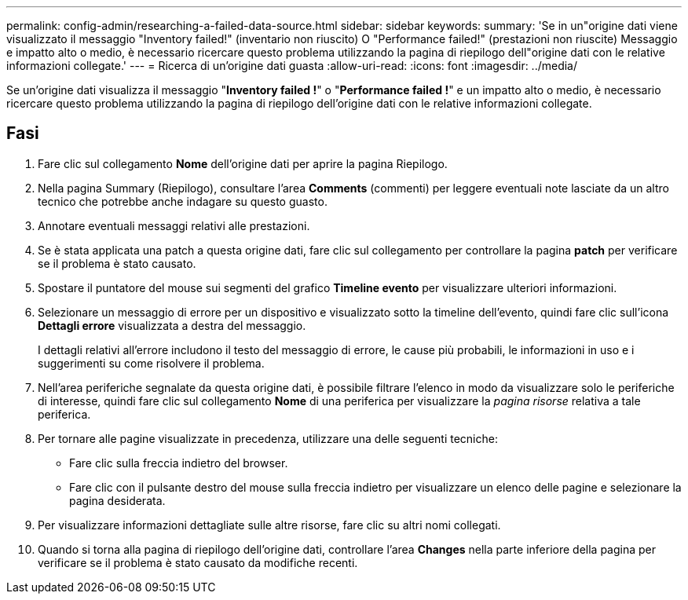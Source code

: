 ---
permalink: config-admin/researching-a-failed-data-source.html 
sidebar: sidebar 
keywords:  
summary: 'Se in un"origine dati viene visualizzato il messaggio "Inventory failed!" (inventario non riuscito) O "Performance failed!" (prestazioni non riuscite) Messaggio e impatto alto o medio, è necessario ricercare questo problema utilizzando la pagina di riepilogo dell"origine dati con le relative informazioni collegate.' 
---
= Ricerca di un'origine dati guasta
:allow-uri-read: 
:icons: font
:imagesdir: ../media/


[role="lead"]
Se un'origine dati visualizza il messaggio "*Inventory failed !*" o "*Performance failed !*" e un impatto alto o medio, è necessario ricercare questo problema utilizzando la pagina di riepilogo dell'origine dati con le relative informazioni collegate.



== Fasi

. Fare clic sul collegamento *Nome* dell'origine dati per aprire la pagina Riepilogo.
. Nella pagina Summary (Riepilogo), consultare l'area *Comments* (commenti) per leggere eventuali note lasciate da un altro tecnico che potrebbe anche indagare su questo guasto.
. Annotare eventuali messaggi relativi alle prestazioni.
. Se è stata applicata una patch a questa origine dati, fare clic sul collegamento per controllare la pagina *patch* per verificare se il problema è stato causato.
. Spostare il puntatore del mouse sui segmenti del grafico *Timeline evento* per visualizzare ulteriori informazioni.
. Selezionare un messaggio di errore per un dispositivo e visualizzato sotto la timeline dell'evento, quindi fare clic sull'icona *Dettagli errore* visualizzata a destra del messaggio.
+
I dettagli relativi all'errore includono il testo del messaggio di errore, le cause più probabili, le informazioni in uso e i suggerimenti su come risolvere il problema.

. Nell'area periferiche segnalate da questa origine dati, è possibile filtrare l'elenco in modo da visualizzare solo le periferiche di interesse, quindi fare clic sul collegamento *Nome* di una periferica per visualizzare la _pagina risorse_ relativa a tale periferica.
. Per tornare alle pagine visualizzate in precedenza, utilizzare una delle seguenti tecniche:
+
** Fare clic sulla freccia indietro del browser.
** Fare clic con il pulsante destro del mouse sulla freccia indietro per visualizzare un elenco delle pagine e selezionare la pagina desiderata.


. Per visualizzare informazioni dettagliate sulle altre risorse, fare clic su altri nomi collegati.
. Quando si torna alla pagina di riepilogo dell'origine dati, controllare l'area *Changes* nella parte inferiore della pagina per verificare se il problema è stato causato da modifiche recenti.

